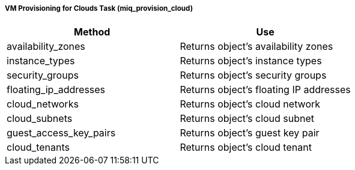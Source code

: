 [[vm-provisioning-for-clouds-task-miq_provision_cloud]]
===== VM Provisioning for Clouds Task (miq_provision_cloud)

[cols="1,1", frame="all", options="header"]
|===
| 
						
							Method
						
					
| 
						
							Use
						
					

| 
						
							availability_zones
						
					
| 
						
							Returns object's availability zones
						
					

| 
						
							instance_types
						
					
| 
						
							Returns object's instance types
						
					

| 
						
							security_groups
						
					
| 
						
							Returns object's security groups
						
					

| 
						
							floating_ip_addresses
						
					
| 
						
							Returns object's floating IP addresses
						
					

| 
						
							cloud_networks
						
					
| 
						
							Returns object's cloud network
						
					

| 
						
							cloud_subnets
						
					
| 
						
							Returns object's cloud subnet
						
					

| 
						
							guest_access_key_pairs
						
					
| 
						
							Returns object's guest key pair
						
					

| 
						
							cloud_tenants
						
					
| 
						
							Returns object's cloud tenant
						
					
|===



